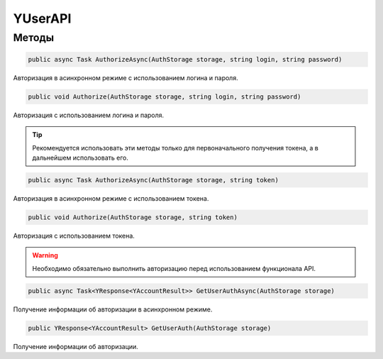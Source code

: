 YUserAPI
==================================================================

------------------------------------------------------------------
Методы
------------------------------------------------------------------

.. code-block:: csharp

   public async Task AuthorizeAsync(AuthStorage storage, string login, string password)

Авторизация в асинхронном режиме с использованием логина и пароля.

.. code-block:: csharp

   public void Authorize(AuthStorage storage, string login, string password)

Авторизация с использованием логина и пароля.

.. tip:: Рекомендуется использовать эти методы только для первоначального получения токена, а в дальнейшем использовать его.


.. code-block:: csharp

   public async Task AuthorizeAsync(AuthStorage storage, string token)

Авторизация в асинхронном режиме с использованием токена.

.. code-block:: csharp

   public void Authorize(AuthStorage storage, string token)

Авторизация с использованием токена.

.. warning:: Необходимо обязательно выполнить авторизацию перед использованием функционала API.
 
.. code-block:: csharp

   public async Task<YResponse<YAccountResult>> GetUserAuthAsync(AuthStorage storage)

Получение информации об авторизации в асинхронном режиме.

.. code-block:: csharp

   public YResponse<YAccountResult> GetUserAuth(AuthStorage storage)

Получение информации об авторизации.